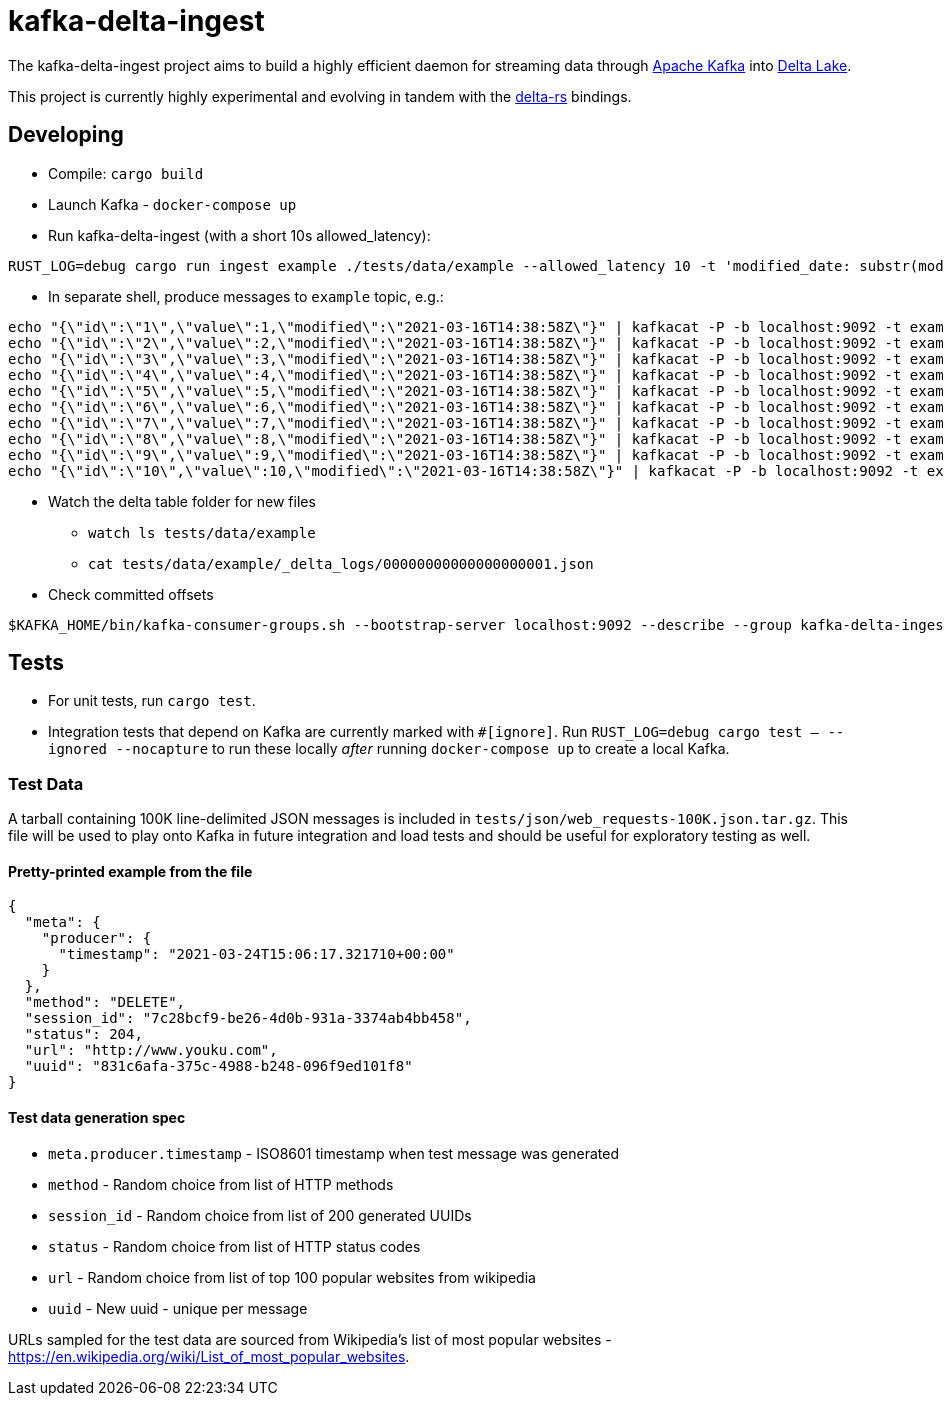 = kafka-delta-ingest

The kafka-delta-ingest project aims to build a highly efficient daemon for
streaming data through link:https://kafka.apache.org[Apache Kafka] into
link:https://delta.io[Delta Lake].

This project is currently highly experimental and evolving in tandem with the
link:https://github.com/delta-io/delta-rs[delta-rs] bindings.

== Developing

* Compile: `cargo build`
* Launch Kafka - `docker-compose up`
* Run kafka-delta-ingest (with a short 10s allowed_latency): 

```bash
RUST_LOG=debug cargo run ingest example ./tests/data/example --allowed_latency 10 -t 'modified_date: substr(modified,`0`,`10`)' 'kafka_offset: kafka.offset'
```
* In separate shell, produce messages to `example` topic, e.g.: 

```
echo "{\"id\":\"1\",\"value\":1,\"modified\":\"2021-03-16T14:38:58Z\"}" | kafkacat -P -b localhost:9092 -t example -p -1;
echo "{\"id\":\"2\",\"value\":2,\"modified\":\"2021-03-16T14:38:58Z\"}" | kafkacat -P -b localhost:9092 -t example -p -1;
echo "{\"id\":\"3\",\"value\":3,\"modified\":\"2021-03-16T14:38:58Z\"}" | kafkacat -P -b localhost:9092 -t example -p -1;
echo "{\"id\":\"4\",\"value\":4,\"modified\":\"2021-03-16T14:38:58Z\"}" | kafkacat -P -b localhost:9092 -t example -p -1;
echo "{\"id\":\"5\",\"value\":5,\"modified\":\"2021-03-16T14:38:58Z\"}" | kafkacat -P -b localhost:9092 -t example -p -1;
echo "{\"id\":\"6\",\"value\":6,\"modified\":\"2021-03-16T14:38:58Z\"}" | kafkacat -P -b localhost:9092 -t example -p -1;
echo "{\"id\":\"7\",\"value\":7,\"modified\":\"2021-03-16T14:38:58Z\"}" | kafkacat -P -b localhost:9092 -t example -p -1;
echo "{\"id\":\"8\",\"value\":8,\"modified\":\"2021-03-16T14:38:58Z\"}" | kafkacat -P -b localhost:9092 -t example -p -1;
echo "{\"id\":\"9\",\"value\":9,\"modified\":\"2021-03-16T14:38:58Z\"}" | kafkacat -P -b localhost:9092 -t example -p -1;
echo "{\"id\":\"10\",\"value\":10,\"modified\":\"2021-03-16T14:38:58Z\"}" | kafkacat -P -b localhost:9092 -t example -p -1;
```

* Watch the delta table folder for new files
** `watch ls tests/data/example`
** `cat tests/data/example/_delta_logs/00000000000000000001.json`

* Check committed offsets

```
$KAFKA_HOME/bin/kafka-consumer-groups.sh --bootstrap-server localhost:9092 --describe --group kafka-delta-ingest:example
```

== Tests

* For unit tests, run `cargo test`.
* Integration tests that depend on Kafka are currently marked with `#[ignore]`. Run `RUST_LOG=debug cargo test -- --ignored --nocapture` to run these locally _after_ running `docker-compose up` to create a local Kafka.

=== Test Data

A tarball containing 100K line-delimited JSON messages is included in `tests/json/web_requests-100K.json.tar.gz`. This file will be used to play onto Kafka in future integration and load tests and should be useful for exploratory testing as well. 

==== Pretty-printed example from the file

```json
{
  "meta": {
    "producer": {
      "timestamp": "2021-03-24T15:06:17.321710+00:00"
    }
  },
  "method": "DELETE",
  "session_id": "7c28bcf9-be26-4d0b-931a-3374ab4bb458",
  "status": 204,
  "url": "http://www.youku.com",
  "uuid": "831c6afa-375c-4988-b248-096f9ed101f8"
}
```

==== Test data generation spec 

* `meta.producer.timestamp` - ISO8601 timestamp when test message was generated
* `method` - Random choice from list of HTTP methods
* `session_id` - Random choice from list of 200 generated UUIDs
* `status` - Random choice from list of HTTP status codes
* `url` - Random choice from list of top 100 popular websites from wikipedia
* `uuid` - New uuid - unique per message

URLs sampled for the test data are sourced from Wikipedia's list of most popular websites - https://en.wikipedia.org/wiki/List_of_most_popular_websites.

